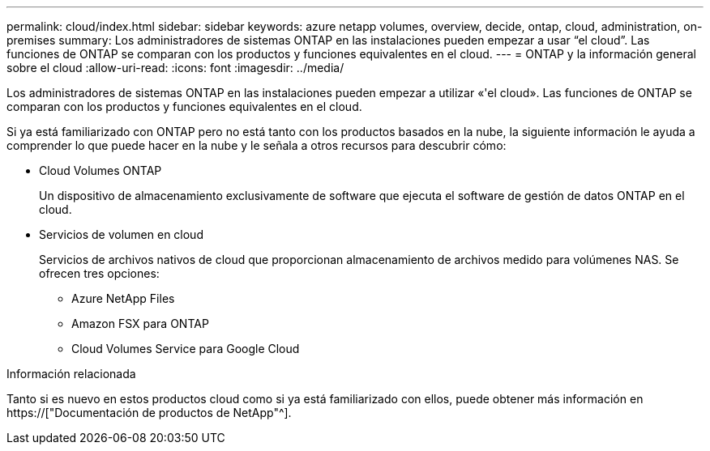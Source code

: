 ---
permalink: cloud/index.html 
sidebar: sidebar 
keywords: azure netapp volumes, overview, decide, ontap, cloud, administration, on-premises 
summary: Los administradores de sistemas ONTAP en las instalaciones pueden empezar a usar “el cloud”. Las funciones de ONTAP se comparan con los productos y funciones equivalentes en el cloud. 
---
= ONTAP y la información general sobre el cloud
:allow-uri-read: 
:icons: font
:imagesdir: ../media/


[role="lead"]
Los administradores de sistemas ONTAP en las instalaciones pueden empezar a utilizar «'el cloud». Las funciones de ONTAP se comparan con los productos y funciones equivalentes en el cloud.

Si ya está familiarizado con ONTAP pero no está tanto con los productos basados en la nube, la siguiente información le ayuda a comprender lo que puede hacer en la nube y le señala a otros recursos para descubrir cómo:

* Cloud Volumes ONTAP
+
Un dispositivo de almacenamiento exclusivamente de software que ejecuta el software de gestión de datos ONTAP en el cloud.

* Servicios de volumen en cloud
+
Servicios de archivos nativos de cloud que proporcionan almacenamiento de archivos medido para volúmenes NAS. Se ofrecen tres opciones:

+
** Azure NetApp Files
** Amazon FSX para ONTAP
** Cloud Volumes Service para Google Cloud




.Información relacionada
Tanto si es nuevo en estos productos cloud como si ya está familiarizado con ellos, puede obtener más información en https://["Documentación de productos de NetApp"^].
